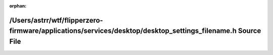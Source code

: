 .. meta::a20651a1f91e4b2878c6604c967c3d4b48d8fdfeb584834957853419b1d837750dca65a11d05ef1e9061cdf2ee8016d1542586d95d694f0b2d6cf183d4e2b5f4

:orphan:

.. title:: Flipper Zero Firmware: /Users/astrr/wtf/flipperzero-firmware/applications/services/desktop/desktop_settings_filename.h Source File

/Users/astrr/wtf/flipperzero-firmware/applications/services/desktop/desktop\_settings\_filename.h Source File
=============================================================================================================

.. container:: doxygen-content

   
   .. raw:: html
     :file: desktop__settings__filename_8h_source.html
